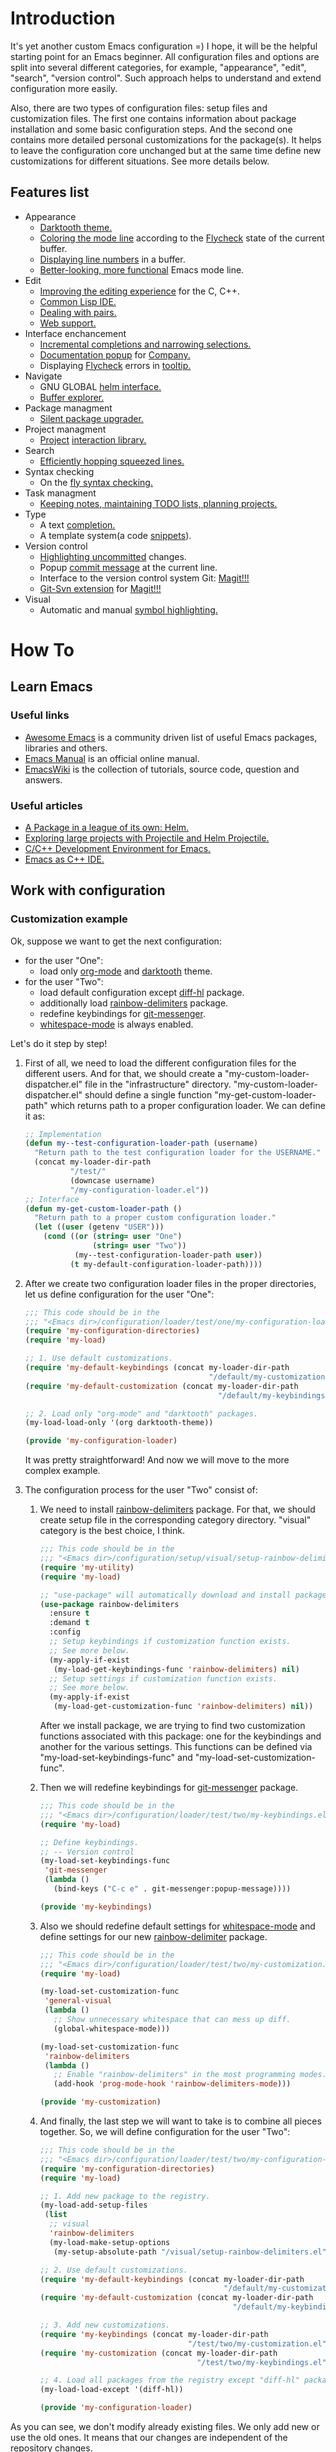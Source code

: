 * Introduction
It's yet another custom Emacs configuration =) I hope, it will be the helpful
starting point for an Emacs beginner. All configuration files and options
are split into several different categories, for example, "appearance",
"edit", "search", "version control". Such approach helps to understand and
extend configuration more easily.

Also, there are two types of configuration files: setup files and customization
files. The first one contains information about package installation
and some basic configuration steps. And the second one contains more detailed
personal customizations for the package(s). It helps to leave the configuration
core unchanged but at the same time define new customizations for different
situations. See more details below.
** Features list
+ Appearance
  + [[https://github.com/emacsfodder/emacs-theme-darktooth][Darktooth theme.]]
  + [[https://github.com/flycheck/flycheck-color-mode-line][Coloring the mode line]] according to the [[http://www.flycheck.org/en/latest/][Flycheck]]
    state of the current buffer.
  + [[https://elpa.gnu.org/packages/nlinum.html][Displaying line numbers]] in a buffer.
  + [[https://github.com/milkypostman/powerline][Better-looking, more functional]] Emacs mode line.
+ Edit
  + [[https://github.com/Sarcasm/irony-mode][Improving the editing experience]] for the C, C++.
  + [[https://common-lisp.net/project/slime/][Common Lisp IDE.]]
  + [[https://github.com/Fuco1/smartparens][Dealing with pairs.]]
  + [[http://web-mode.org/][Web support.]]
+ Interface enchancement
  + [[https://github.com/emacs-helm/helm][Incremental completions and narrowing selections.]]
  + [[https://github.com/expez/company-quickhelp][Documentation popup]] for [[http://company-mode.github.io/][Company.]]
  + Displaying [[http://www.flycheck.org/en/latest/][Flycheck]] errors in [[https://github.com/flycheck/flycheck-pos-tip][tooltip.]]
+ Navigate
  + GNU GLOBAL [[https://github.com/syohex/emacs-helm-gtags][helm interface.]]
  + [[https://github.com/emacsmirror/sr-speedbar][Buffer explorer.]]
+ Package managment
  + [[https://github.com/mola-T/SPU][Silent package upgrader.]]
+ Project managment
  + [[https://github.com/bbatsov/projectile][Project]] [[https://github.com/bbatsov/helm-projectile][interaction library.]]
+ Search
  + [[https://github.com/ShingoFukuyama/helm-swoop][Efficiently hopping squeezed lines.]]
+ Syntax checking
  + On the [[http://www.flycheck.org/en/latest/][fly syntax checking.]]
+ Task managment
  + [[http://orgmode.org/][Keeping notes, maintaining TODO lists, planning projects.]]
+ Type
  + A text [[http://company-mode.github.io/][completion.]]
  + A template system(a code [[https://github.com/joaotavora/yasnippet][snippets]]).
+ Version control
  + [[https://github.com/dgutov/diff-hl][Highlighting uncommitted]] changes.
  + Popup [[https://github.com/syohex/emacs-git-messenger][commit message]] at the current line.
  + Interface to the version control system Git: [[https://magit.vc/][Magit!!!]]
  + [[https://github.com/magit/magit-svn][Git-Svn extension]] for [[https://magit.vc/][Magit!!!]]
+ Visual
  + Automatic and manual [[https://github.com/nschum/highlight-symbol.el][symbol highlighting.]]
*  How To
** Learn Emacs
*** Useful links
+ [[https://github.com/emacs-tw/awesome-emacs][Awesome Emacs]] is a community driven list of useful Emacs packages,
  libraries and others.
+ [[https://www.gnu.org/software/emacs/manual/html_node/emacs/index.html][Emacs Manual]] is an official online manual.
+ [[https://www.emacswiki.org/][EmacsWiki]] is the collection of tutorials, source code, question and answers.
*** Useful articles
+ [[http://tuhdo.github.io/helm-intro.html][A Package in a league of its own: Helm.]]
+ [[http://tuhdo.github.io/helm-projectile.html][Exploring large projects with Projectile and Helm Projectile.]]
+ [[http://tuhdo.github.io/c-ide.html][C/C++ Development Environment for Emacs.]]
+ [[http://syamajala.github.io/c-ide.html][Emacs as C++ IDE.]]
** Work with configuration
*** Customization example
Ok, suppose we want to get the next configuration:
+ for the user "One":
  + load only [[http://orgmode.org/][org-mode]] and [[https://github.com/emacsfodder/emacs-theme-darktooth][darktooth]] theme.
+ for the user "Two":
  + load default configuration except [[https://github.com/dgutov/diff-hl][diff-hl]] package.
  + additionally load [[https://github.com/Fanael/rainbow-delimiters][rainbow-delimiters]] package.
  + redefine keybindings for [[https://github.com/syohex/emacs-git-messenger][git-messenger]].
  + [[http://www.gnu.org/software/emacs/manual/html_node/emacs/Useless-Whitespace.html][whitespace-mode]] is always enabled.

Let's do it step by step!
1. First of all, we need to load the different configuration files
   for the different users. And for that, we should create
   a "my-custom-loader-dispatcher.el" file in the "infrastructure"
   directory. "my-custom-loader-dispatcher.el" should define
   a single function "my-get-custom-loader-path" which returns path
   to a proper  configuration loader. We can define it as:
   #+BEGIN_SRC emacs-lisp
   ;; Implementation
   (defun my--test-configuration-loader-path (username)
     "Return path to the test configuration loader for the USERNAME."
     (concat my-loader-dir-path
             "/test/"
             (downcase username)
             "/my-configuration-loader.el"))
   ;; Interface
   (defun my-get-custom-loader-path ()
     "Return path to a proper custom configuration loader."
     (let ((user (getenv "USER")))
       (cond ((or (string= user "One")
                  (string= user "Two"))
              (my--test-configuration-loader-path user))
             (t my-default-configuration-loader-path))))
   #+END_SRC
2. After we create two configuration loader files in the proper directories,
   let us define configuration for the user "One":
   #+BEGIN_SRC emacs-lisp
   ;;; This code should be in the
   ;;; "<Emacs dir>/configuration/loader/test/one/my-configuration-loader.el"
   (require 'my-configuration-directories)
   (require 'my-load)

   ;; 1. Use default customizations.
   (require 'my-default-keybindings (concat my-loader-dir-path
                                            "/default/my-customization.el"))
   (require 'my-default-customization (concat my-loader-dir-path
                                              "/default/my-keybindings.el"))

   ;; 2. Load only "org-mode" and "darktooth" packages.
   (my-load-load-only '(org darktooth-theme))

   (provide 'my-configuration-loader)
   #+END_SRC
   It was pretty straightforward!
   And now we will move to the more complex example.
3. The configuration process for the user "Two" consist of:
   1. We need to install [[https://github.com/Fanael/rainbow-delimiters][rainbow-delimiters]] package. For that, we should
      create setup file in the corresponding category directory.
      "visual" category is the best choice, I think.
      #+BEGIN_SRC emacs-lisp
      ;;; This code should be in the
      ;;; "<Emacs dir>/configuration/setup/visual/setup-rainbow-delimiters.el"
      (require 'my-utility)
      (require 'my-load)

      ;; "use-package" will automatically download and install package.
      (use-package rainbow-delimiters
        :ensure t
        :demand t
        :config
        ;; Setup keybindings if customization function exists.
        ;; See more below.
        (my-apply-if-exist
         (my-load-get-keybindings-func 'rainbow-delimiters) nil)
        ;; Setup settings if customization function exists.
        ;; See more below.
        (my-apply-if-exist
         (my-load-get-customization-func 'rainbow-delimiters) nil))
      #+END_SRC
      After we install package, we are trying to find two customization
      functions associated with this package: one for the keybindings
      and another for the various settings. This functions can be defined
      via "my-load-set-keybindings-func" and "my-load-set-customization-func".
   2. Then we will redefine keybindings for [[https://github.com/syohex/emacs-git-messenger][git-messenger]] package.
      #+BEGIN_SRC emacs-lisp
      ;;; This code should be in the
      ;;; "<Emacs dir>/configuration/loader/test/two/my-keybindings.el"
      (require 'my-load)

      ;; Define keybindings.
      ;; -- Version control
      (my-load-set-keybindings-func
       'git-messenger
       (lambda ()
         (bind-keys ("C-c e" . git-messenger:popup-message))))

      (provide 'my-keybindings)
      #+END_SRC
   3. Also we should redefine default settings for [[http://www.gnu.org/software/emacs/manual/html_node/emacs/Useless-Whitespace.html][whitespace-mode]] and
      define settings for our new [[https://github.com/Fanael/rainbow-delimiters][rainbow-delimiter]] package.
      #+BEGIN_SRC emacs-lisp
      ;;; This code should be in the
      ;;; "<Emacs dir>/configuration/loader/test/two/my-customization.el"
      (require 'my-load)

      (my-load-set-customization-func
       'general-visual
       (lambda ()
         ;; Show unnecessary whitespace that can mess up diff.
         (global-whitespace-mode)))

      (my-load-set-customization-func
       'rainbow-delimiters
       (lambda ()
         ;; Enable "rainbow-delimiters" in the most programming modes.
         (add-hook 'prog-mode-hook 'rainbow-delimiters-mode)))

      (provide 'my-customization)
      #+END_SRC
   4. And finally, the last step we will want to take is
      to combine all pieces together. So, we will define configuration
      for the user "Two":
      #+BEGIN_SRC emacs-lisp
      ;;; This code should be in the
      ;;; "<Emacs dir>/configuration/loader/test/two/my-configuration-loader.el"
      (require 'my-configuration-directories)
      (require 'my-load)

      ;; 1. Add new package to the registry.
      (my-load-add-setup-files
       (list
        ;; visual
        'rainbow-delimiters
        (my-load-make-setup-options
         (my-setup-absolute-path "/visual/setup-rainbow-delimiters.el"))))

      ;; 2. Use default customizations.
      (require 'my-default-keybindings (concat my-loader-dir-path
                                               "/default/my-customization.el"))
      (require 'my-default-customization (concat my-loader-dir-path
                                                 "/default/my-keybindings.el"))

      ;; 3. Add new customizations.
      (require 'my-keybindings (concat my-loader-dir-path
                                       "/test/two/my-customization.el"))
      (require 'my-customization (concat my-loader-dir-path
                                         "/test/two/my-keybindings.el"))

      ;; 4. Load all packages from the registry except "diff-hl" package.
      (my-load-load-except '(diff-hl))

      (provide 'my-configuration-loader)
      #+END_SRC

As you can see, we don't modify already existing files. We only add new
or use the old ones. It means that our changes are independent of
the repository changes.

Now we are ready to test our new configurations. Execute next commands
and compare results:
#+BEGIN_SRC sh
# for the user "One"
USER=One emacs
# for the user "Two"
USER=Two emacs
# for the user with name "Unknown"
USER=Unknown emacs
# for the current user
emacs
#+END_SRC
* Installation
1. [required] Install [[https://www.gnu.org/software/emacs/][Emacs]].
   + I use versions 24.4 and 25.3.
   + Most GNU/Linux distributions provide GNU Emacs in their repositories.
     And installation process can be easy as "sudo apt-get install emacs" =)
2. [required] Get configuration.
   + Just clone or download this repository to your Emacs directory:
     #+BEGIN_SRC sh
     git clone https://github.com/andron94/emacs-setup <Emacs directory>
     #+END_SRC
3. [optional] Install [[https://www.gnu.org/software/global/][GNU Global]]. It is used for source code navigation.
   + I also recommend to install [[http://pygments.org/][pygments]] plugin.
     It supports more languages out of the box than GNU Global.
   + To use it you should create/update gtags database in your project directory
     with next command:
     #+BEGIN_SRC sh
     gtags -c
     #+END_SRC
   + You can also create gtags database that is shared between all your
     projects. For example, you can create gtags for some commonly
     used libraries.
     + Set path to gtags database. Add it to "~/.profile"(or whatever you use).
       After that don't forget to reload "~/.profile" with "source" command.
       #+BEGIN_SRC sh
       export GTAGSLIBPATH=<path to gtags database. For example, $HOME/.gtags/>
       #+END_SRC
     + Create the directory for such a database.
       #+BEGIN_SRC sh
       mkdir GTAGSLIBPATH
       #+END_SRC
     + Add external libraries/projects/code to gtags database directory.
       You can add more in the future.
       #+BEGIN_SRC sh
       cd GTAGSLIBPATH
       ln -s /LIBRARY PATH1/ LINK_NAME1
       ln -s /LIBRARY PATH2/ LINK_NAME2
       ln -s /LIBRARY PATH3/ LINK_NAME3
       ...
       #+END_SRC
     + Create/Update database.
       #+BEGIN_SRC sh
       cd GTAGSLIBPATH
       gtags -c
       #+END_SRC
4. [required] Run Emacs :) [[https://github.com/jwiegley/use-package][use-package]] will download and setup
   all packages automatically.
5. [optional] I also recommend using Emacs in daemon mode.
   More about it you can find in [[https://www.emacswiki.org/emacs/EmacsAsDaemon][EmacsWiki]].
